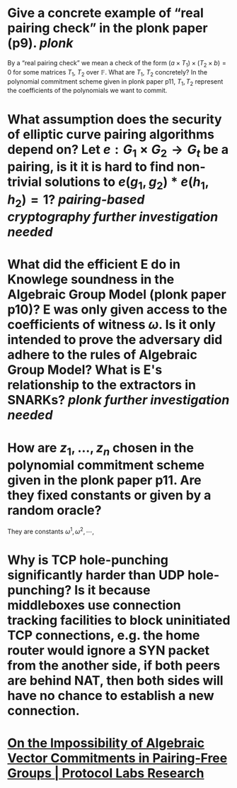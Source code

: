 * Give a concrete example of “real pairing check” in the plonk paper (p9). [[plonk]] 
By a “real pairing check” we mean a check of the form \( (a \times T_1) \times (T_2 \times b) = 0 \)
for some matrices \( T_1 \), \( T_2 \) over \( \mathbb{F} \). What are \( T_1 \), \( T_2 \) concretely?
In the polynomial commitment scheme given in plonk paper p11, \( T_1, T_2 \) represent the coefficients of the polynomials we want to commit.
* What assumption does the security of elliptic curve pairing algorithms depend on? Let \( e: G_1 \times G_2 \to G_t \) be a pairing,  is it it is hard to find non-trivial solutions to \( e(g_1, g_2) * e(h_1, h_2) = 1 \)? [[pairing-based cryptography]] [[further investigation needed]]
* What did the efficient E do in Knowlege soundness in the Algebraic Group Model (plonk paper p10)? E was only given access to the coefficients of witness \( \omega \). Is it only intended to prove the adversary did adhere to the rules of Algebraic Group Model? What is E's relationship to the extractors in SNARKs? [[plonk]] [[further investigation needed]]
* How are \( z_1, \dots, z_n\) chosen in the polynomial commitment scheme given in the plonk paper p11. Are they fixed constants or given by a random oracle?
They are constants \( \omega^1, \omega^2, \cdots, \)
* Why is TCP hole-punching significantly harder than UDP hole-punching? Is it because middleboxes use connection tracking facilities to block uninitiated TCP connections, e.g. the home router would ignore a SYN packet from the another side, if both peers are behind NAT, then both sides will have no chance to establish a new connection.
* [[https://research.protocol.ai/publications/on-the-impossibility-of-algebraic-vector-commitments-in-pairing-free-groups/][On the Impossibility of Algebraic Vector Commitments in Pairing-Free Groups | Protocol Labs Research]]